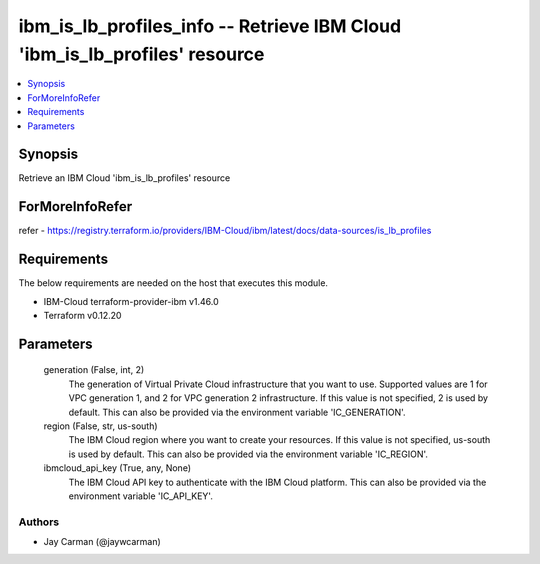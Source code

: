 
ibm_is_lb_profiles_info -- Retrieve IBM Cloud 'ibm_is_lb_profiles' resource
===========================================================================

.. contents::
   :local:
   :depth: 1


Synopsis
--------

Retrieve an IBM Cloud 'ibm_is_lb_profiles' resource


ForMoreInfoRefer
----------------
refer - https://registry.terraform.io/providers/IBM-Cloud/ibm/latest/docs/data-sources/is_lb_profiles

Requirements
------------
The below requirements are needed on the host that executes this module.

- IBM-Cloud terraform-provider-ibm v1.46.0
- Terraform v0.12.20



Parameters
----------

  generation (False, int, 2)
    The generation of Virtual Private Cloud infrastructure that you want to use. Supported values are 1 for VPC generation 1, and 2 for VPC generation 2 infrastructure. If this value is not specified, 2 is used by default. This can also be provided via the environment variable 'IC_GENERATION'.


  region (False, str, us-south)
    The IBM Cloud region where you want to create your resources. If this value is not specified, us-south is used by default. This can also be provided via the environment variable 'IC_REGION'.


  ibmcloud_api_key (True, any, None)
    The IBM Cloud API key to authenticate with the IBM Cloud platform. This can also be provided via the environment variable 'IC_API_KEY'.













Authors
~~~~~~~

- Jay Carman (@jaywcarman)

